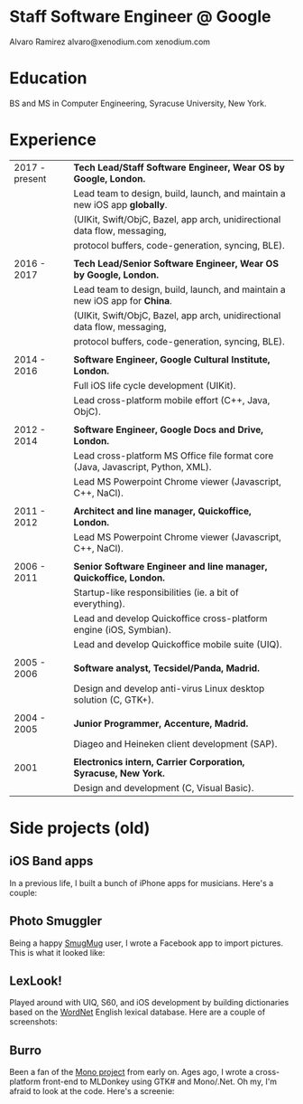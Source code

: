 * Staff Software Engineer @ Google

Alvaro Ramirez
alvaro@xenodium.com
xenodium.com

* Education

BS and MS in Computer Engineering, Syracuse University, New York.

* Experience

| 2017 - present | *Tech Lead/Staff Software Engineer, Wear OS by Google, London.*                   |
|                | Lead team to design, build, launch, and maintain a new iOS app *globally*.        |
|                | (UIKit, Swift/ObjC, Bazel, app arch, unidirectional data flow, messaging,       |
|                | protocol buffers, code-generation, syncing, BLE).                               |
|                |                                                                                 |
| 2016 - 2017    | *Tech Lead/Senior Software Engineer, Wear OS by Google, London.*                  |
|                | Lead team to design, build, launch, and maintain a new iOS app for *China*.       |
|                | (UIKit, Swift/ObjC, Bazel, app arch, unidirectional data flow, messaging,       |
|                | protocol buffers, code-generation, syncing, BLE).                               |
|                |                                                                                 |
| 2014 - 2016    | *Software Engineer, Google Cultural Institute, London.*                           |
|                | Full iOS life cycle development (UIKit).                                        |
|                | Lead cross-platform mobile effort (C++, Java, ObjC).                            |
|                |                                                                                 |
| 2012 - 2014    | *Software Engineer, Google Docs and Drive, London.*                               |
|                | Lead cross-platform MS Office file format core (Java, Javascript, Python, XML). |
|                | Lead MS Powerpoint Chrome viewer (Javascript, C++, NaCl).                       |
|                |                                                                                 |
| 2011 - 2012    | *Architect and line manager, Quickoffice, London.*                                |
|                | Lead MS Powerpoint Chrome viewer (Javascript, C++, NaCl).                       |
|                |                                                                                 |
| 2006 - 2011    | *Senior Software Engineer and line manager, Quickoffice, London.*                 |
|                | Startup-like responsibilities (ie. a bit of everything).                        |
|                | Lead and develop Quickoffice cross-platform engine (iOS, Symbian).              |
|                | Lead and develop Quickoffice mobile suite (UIQ).                                |
|                |                                                                                 |
| 2005 - 2006    | *Software analyst, Tecsidel/Panda, Madrid.*                                       |
|                | Design and develop anti-virus Linux desktop solution (C, GTK+).                 |
|                |                                                                                 |
| 2004 - 2005    | *Junior Programmer, Accenture, Madrid.*                                           |
|                | Diageo and Heineken client development (SAP).                                   |
|                |                                                                                 |
| 2001           | *Electronics intern, Carrier Corporation, Syracuse, New York.*                    |
|                | Design and development (C, Visual Basic).                                       |

* Side projects (old)

** iOS Band apps

In a previous life, I built a bunch of iPhone apps for musicians. Here's a couple:

    [[file:images/ios-band-apps/chewlips.jpg]] [[file:images/ios-band-apps/curry-coco.jpg]]

** Photo Smuggler

Being a happy [[http://smugmug.com][SmugMug]] user, I wrote a Facebook app to import pictures. This is what it looked like:

    [[file:images/photo-smuggler/photo-smuggler.png]]

** LexLook!

Played around with UIQ, S60, and iOS development by building dictionaries based on the [[http://wordnet.princeton.edu/][WordNet]] English lexical database. Here are a couple of screenshots:

    [[file:images/lexlook/lexlook-ios.jpg]] [[file:images/lexlook/lexlook-uiq.jpg]]

** Burro

Been a fan of the [[http://www.mono-project.com/][Mono project]] from early on. Ages ago, I wrote a cross-platform front-end to MLDonkey using GTK# and Mono/.Net. Oh my, I'm afraid to look at the code. Here's a screenie:

    [[file:images/burro/burro.png]]
